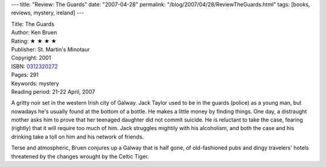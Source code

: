 ---
title: "Review: The Guards"
date: "2007-04-28"
permalink: "/blog/2007/04/28/ReviewTheGuards.html"
tags: [books, reviews, mystery, ireland]
---



.. image:: https://images-na.ssl-images-amazon.com/images/P/0312320272.01.MZZZZZZZ.jpg
    :alt: The Guards
    :target: http://www.elliottbaybook.com/product/info.jsp?isbn=0312320272
    :class: right-float

| Title: The Guards
| Author: Ken Bruen
| Rating: ★ ★ ★ ★ 
| Publisher: St. Martin's Minotaur
| Copyright: 2001
| ISBN: `0312320272 <http://www.elliottbaybook.com/product/info.jsp?isbn=0312320272>`_
| Pages: 291
| Keywords: mystery
| Reading period: 21-22 April, 2007

A gritty noir set in the western Irish city of Galway.
Jack Taylor used to be in the guards (police) as a young man,
but nowadays he's usually found at the bottom of a bottle.
He makes a little money by finding things.
One day, a distraught mother asks him to prove that her
teenaged daughter did not commit suicide.
He is reluctant to take the case,
fearing (rightly) that it will require too much of him.
Jack struggles mightily with his alcoholism,
and both the case and his drinking take a toll on him and
his network of friends.

Terse and atmospheric, Bruen conjures up a Galway that is half gone,
of old-fashioned pubs and dingy travelers' hotels
threatened by the changes wrought by the Celtic Tiger.

.. _permalink:
    /blog/2007/04/28/ReviewTheGuards.html
